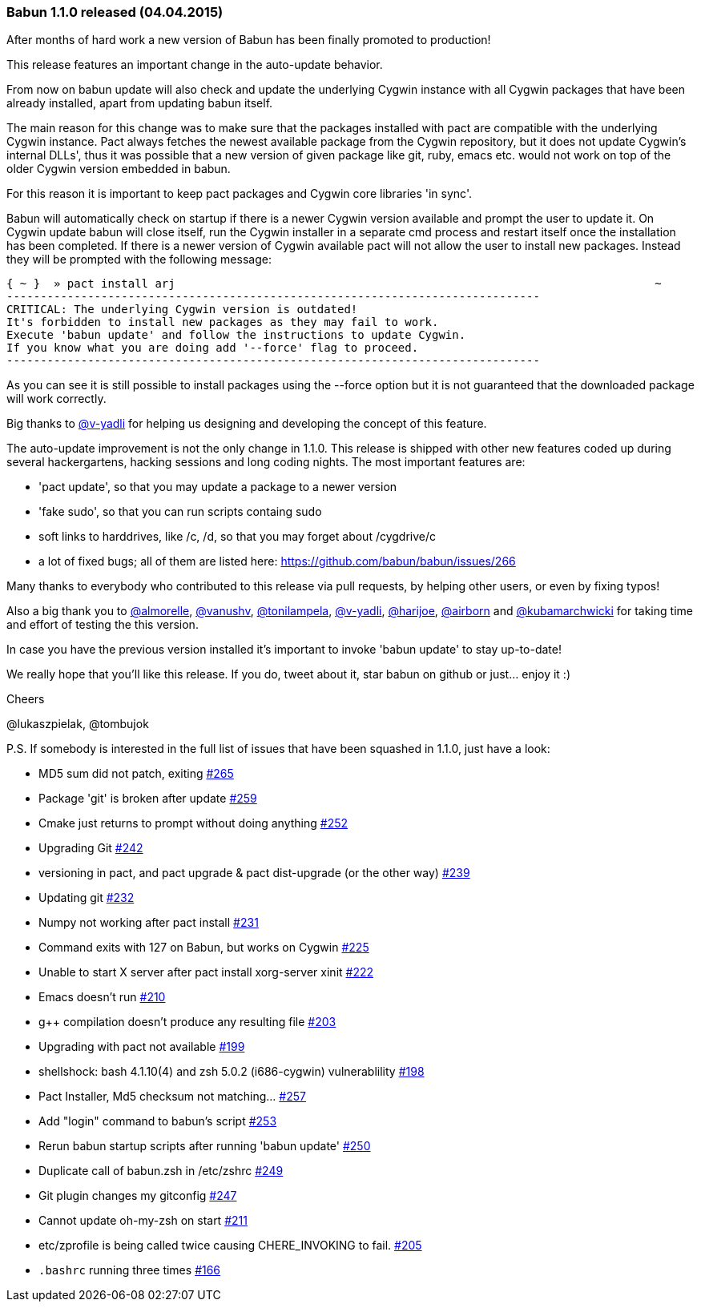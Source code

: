 
=== Babun 1.1.0 released (04.04.2015)

After months of hard work a new version of Babun has been finally promoted to production! 

This release features an important change in the auto-update behavior.

From now on +babun update+  will also check and update the underlying Cygwin instance with all Cygwin packages that have been already installed, apart from updating babun itself.

The main reason for this change was to make sure that the packages installed with +pact+ are compatible with the underlying Cygwin instance. Pact always fetches the newest available package from the Cygwin repository, but it does not update Cygwin's internal DLLs', thus it was possible that a new version of given package like git, ruby, emacs etc. would not work on top of the older Cygwin version embedded in babun.

For this reason it is important to keep pact packages and Cygwin core libraries 'in sync'.

Babun will automatically check on startup if there is a newer Cygwin version available and prompt the user to update it. 
On Cygwin update babun will close itself, run the Cygwin installer in a separate cmd process and restart itself once the installation has been completed.
If there is a newer version of Cygwin available pact will not allow the user to install new packages. Instead they will be prompted with the following message:

----
{ ~ }  » pact install arj                                                                       ~
-------------------------------------------------------------------------------
CRITICAL: The underlying Cygwin version is outdated!
It's forbidden to install new packages as they may fail to work.
Execute 'babun update' and follow the instructions to update Cygwin.
If you know what you are doing add '--force' flag to proceed.
-------------------------------------------------------------------------------
----

As you can see it is still possible to install packages using the +--force+ option but it is not guaranteed that the downloaded package will work correctly.

Big thanks to https://github.com/v-yadli[@v-yadli] for helping us designing and developing the concept of this feature.


The auto-update improvement is not the only change in 1.1.0. This release is shipped with other new features coded up during several hackergartens, hacking sessions and long coding nights. The most important features are:

* 'pact update', so that you may update a package to a newer version
* 'fake sudo', so that you can run scripts containg sudo 
* soft links to harddrives, like /c, /d, so that you may forget about /cygdrive/c
* a lot of fixed bugs; all of them are listed here: https://github.com/babun/babun/issues/266


Many thanks to everybody who contributed to this release via pull requests, by helping other users, or even by fixing typos!

Also a big thank you to https://github.com/almorelle[@almorelle], https://github.com/vanushv[@vanushv], https://github.com/tonilampela[@tonilampela], https://github.com/v-yadli[@v-yadli], https://github.com/harijoe[@harijoe], https://github.com/airborn[@airborn] and https://github.com/kubamarchwicki[@kubamarchwicki] for taking time and effort of testing the this version.

In case you have the previous version installed it's important to invoke 'babun update' to stay up-to-date!

We really hope that you'll like this release. If you do, tweet about it, star babun on github or just... enjoy it :)

Cheers

@lukaszpielak, @tombujok

P.S. If somebody is interested in the full list of issues that have been squashed in 1.1.0, just have a look:

* MD5 sum did not patch, exiting https://github.com/babun/babun/issues/265[#265]
* Package 'git' is broken after update https://github.com/babun/babun/issues/259[#259]
* Cmake just returns to prompt without doing anything https://github.com/babun/babun/issues/252[#252]
* Upgrading Git https://github.com/babun/babun/issues/242[#242]
* versioning in pact, and pact upgrade & pact dist-upgrade (or the other way) https://github.com/babun/babun/issues/239[#239]
* Updating git https://github.com/babun/babun/issues/232[#232]
* Numpy not working after pact install https://github.com/babun/babun/issues/231[#231]
* Command exits with 127 on Babun, but works on Cygwin https://github.com/babun/babun/issues/225[#225]
* Unable to start X server after pact install xorg-server xinit https://github.com/babun/babun/issues/222[#222]
* Emacs doesn't run https://github.com/babun/babun/issues/210[#210]
* g++ compilation doesn't produce any resulting file https://github.com/babun/babun/issues/203[#203]
* Upgrading with pact not available https://github.com/babun/babun/issues/199[#199]
* shellshock: bash 4.1.10(4) and zsh 5.0.2 (i686-cygwin) vulnerablility https://github.com/babun/babun/issues/198[#198]
* Pact Installer, Md5 checksum not matching... https://github.com/babun/babun/issues/257[#257]
* Add "login" command to babun's script https://github.com/babun/babun/issues/253[#253]
* Rerun babun startup scripts after running 'babun update' https://github.com/babun/babun/issues/250[#250]
* Duplicate call of babun.zsh in /etc/zshrc https://github.com/babun/babun/issues/249[#249]
* Git plugin changes my gitconfig https://github.com/babun/babun/issues/247[#247]
* Cannot update oh-my-zsh on start https://github.com/babun/babun/issues/211[#211]
* etc/zprofile is being called twice causing CHERE_INVOKING to fail. https://github.com/babun/babun/issues/205[#205]
* `.bashrc` running three times https://github.com/babun/babun/issues/166[#166]

